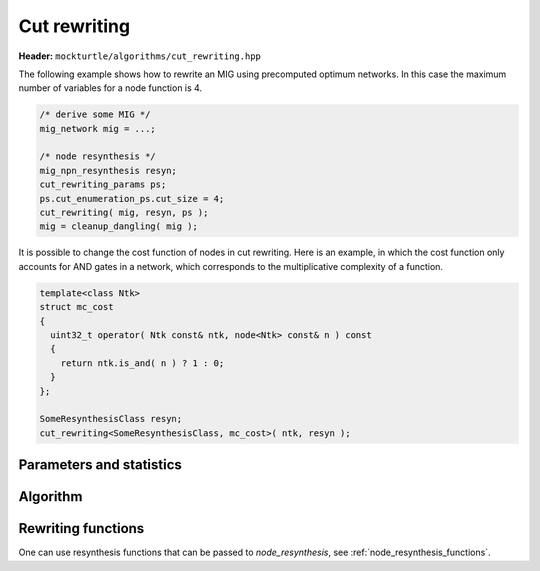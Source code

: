 Cut rewriting
-------------

**Header:** ``mockturtle/algorithms/cut_rewriting.hpp``

The following example shows how to rewrite an MIG using precomputed optimum
networks.  In this case the maximum number of variables for a node function is
4.

.. code-block:: c++

   /* derive some MIG */
   mig_network mig = ...;

   /* node resynthesis */
   mig_npn_resynthesis resyn;
   cut_rewriting_params ps;
   ps.cut_enumeration_ps.cut_size = 4;
   cut_rewriting( mig, resyn, ps );
   mig = cleanup_dangling( mig );

It is possible to change the cost function of nodes in cut rewriting.  Here is
an example, in which the cost function only accounts for AND gates in a network,
which corresponds to the multiplicative complexity of a function.

.. code-block:: c++

   template<class Ntk>
   struct mc_cost
   {
     uint32_t operator( Ntk const& ntk, node<Ntk> const& n ) const
     {
       return ntk.is_and( n ) ? 1 : 0;
     }
   };

   SomeResynthesisClass resyn;
   cut_rewriting<SomeResynthesisClass, mc_cost>( ntk, resyn );

Parameters and statistics
~~~~~~~~~~~~~~~~~~~~~~~~~

.. doxygenstruct:: mockturtle::cut_rewriting_params
   :members:

.. doxygenstruct:: mockturtle::cut_rewriting_stats
   :members:

Algorithm
~~~~~~~~~

.. doxygenfunction:: mockturtle::cut_rewriting

Rewriting functions
~~~~~~~~~~~~~~~~~~~

One can use resynthesis functions that can be passed to `node_resynthesis`, see
:ref:`node_resynthesis_functions`.
